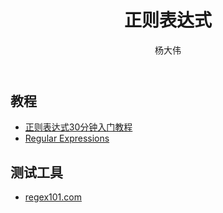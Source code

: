 #+TITLE: 正则表达式
#+AUTHOR: 杨大伟
#+LATEX_CLASS: article 
#+LATEX_CLASS_OPTIONS: [a4paper]
#+LATEX_HEADER: \usepackage[utf-8]{ctex}
#+LATEX_HEADER: \usepackage[margin=2cm]{geometry}

** 教程

- [[https://deerchao.net/tutorials/regex/regex.htm][正则表达式30分钟入门教程]]
- [[https://www.python-course.eu/re.php][Regular Expressions]]

** 测试工具

- [[https://regex101.com/][regex101.com]]
